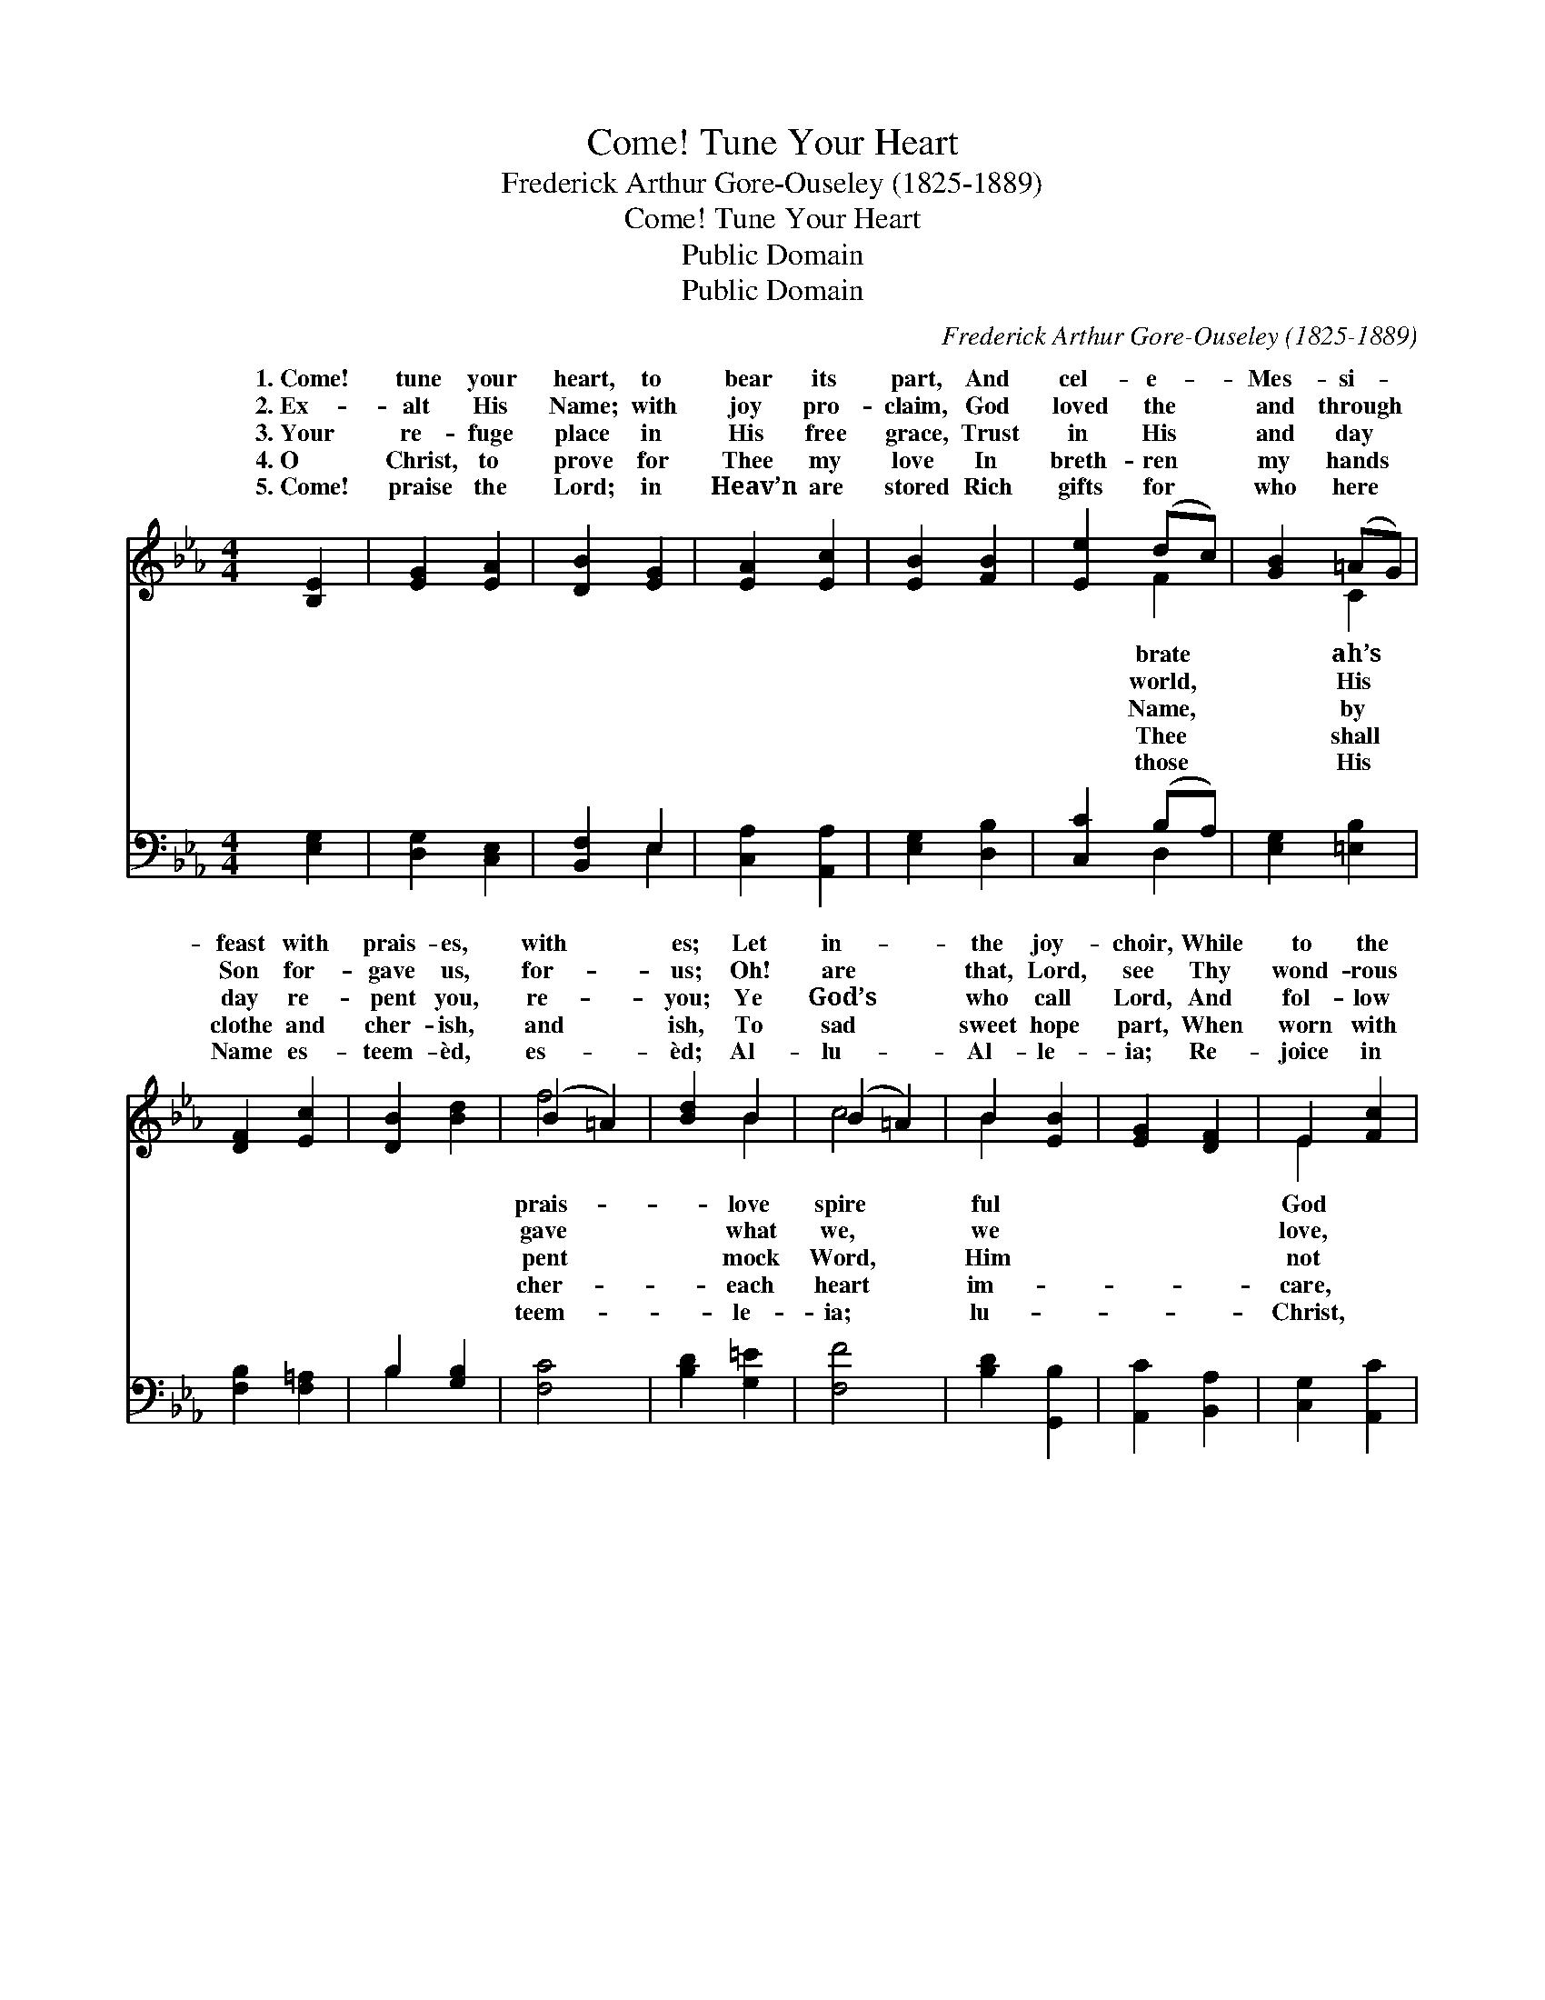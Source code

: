 X:1
T:Come! Tune Your Heart
T:Frederick Arthur Gore-Ouseley (1825-1889)
T:Come! Tune Your Heart
T:Public Domain
T:Public Domain
C:Frederick Arthur Gore-Ouseley (1825-1889)
Z:Public Domain
%%score ( 1 2 ) ( 3 4 )
L:1/8
M:4/4
K:Eb
V:1 treble 
V:2 treble 
V:3 bass 
V:4 bass 
V:1
 [B,E]2 | [EG]2 [EA]2 | [DB]2 [EG]2 | [EA]2 [Ec]2 | [EB]2 [FB]2 | [Ee]2 (dc) | [GB]2 (=AG) | %7
w: 1.~Come!|tune your|heart, to|bear its|part, And|cel- e- *|Mes- si- *|
w: 2.~Ex-|alt His|Name; with|joy pro-|claim, God|loved the *|and through *|
w: 3.~Your|re- fuge|place in|His free|grace, Trust|in His *|and day *|
w: 4.~O|Christ, to|prove for|Thee my|love In|breth- ren *|my hands *|
w: 5.~Come!|praise the|Lord; in|Heav’n are|stored Rich|gifts for *|who here *|
 [DF]2 [Ec]2 | [DB]2 [Bd]2 | (B2 =A2) | [Bd]2 B2 | (B2 =A2) | B2 [EB]2 | [EG]2 [DF]2 | E2 [Fc]2 | %15
w: feast with|prais- es,|with *|es; Let|in- *|the joy-|choir, While|to the|
w: Son for-|gave us,|for- *|us; Oh!|are *|that, Lord,|see Thy|wond- rous|
w: day re-|pent you,|re- *|you; Ye|God’s *|who call|Lord, And|fol- low|
w: clothe and|cher- ish,|and *|ish, To|sad *|sweet hope|part, When|worn with|
w: Name es-|teem- èd,|es- *|èd; Al-|lu- *|Al- le-|ia; Re-|joice in|
 [FA]2 [=EG]2 | F2 [EG]2 | [EA]2 [EB]2 | [Ec]2 [Ec]2 | [Ad]2 (ec) | [AB]2 [GB]2 | (G2 FE) | %22
w: of love,|glad hymns|rais- es,|it rais-|es. * *|||
w: in Christ|Who died|save us,|to save|us! * *|||
w: the pat-|tern He|lent you,|hath lent|you. * *|||
w: with sor-|row nigh|per- ish,|to per-|ish. * *|||
w: and praise|Him ye|deem- èd,|re- deem-|èd. * *|||
 [FB]2 [EB]2 | (E2 D2) | E4 |] %25
w: |||
w: |||
w: |||
w: |||
w: |||
V:2
 x2 | x4 | x4 | x4 | x4 | x2 F2 | x2 C2 | x4 | x4 | f4 | x2 B2 | c4 | B2 x2 | x4 | E2 x2 | x4 | %16
w: |||||brate|ah’s|||prais-|love|spire|ful||God||
w: |||||world,|His|||gave|what|we,|we||love,||
w: |||||Name,|by|||pent|mock|Word,|Him||not||
w: |||||Thee|shall|||cher-|each|heart|im-||care,||
w: |||||those|His|||teem-|le-|ia;|lu-||Christ,||
 F2 x2 | x4 | x4 | x2 A2 | x4 | c4 | x4 | F4 | E4 |] %25
w: it|||||||||
w: to|||||||||
w: hath|||||||||
w: to|||||||||
w: re-|||||||||
V:3
 [E,G,]2 | [D,G,]2 [C,E,]2 | [B,,F,]2 E,2 | [C,A,]2 [A,,A,]2 | [E,G,]2 [D,B,]2 | [C,C]2 (B,A,) | %6
 [E,G,]2 [=E,B,]2 | [F,B,]2 [F,=A,]2 | B,2 [G,B,]2 | [F,C]4 | [B,D]2 [G,=E]2 | [F,F]4 | %12
 [B,D]2 [G,,B,]2 | [A,,C]2 [B,,A,]2 | [C,G,]2 [A,,C]2 | [B,,_D]2 [C,B,]2 | [_D,A,]2 [D,B,]2 | %17
 [C,A,]2 [B,,G,]2 | [A,,A,]2 (A,G,) | [F,A,]2 [E,C]2 | [D,F]2 [E,E]2 | (E2 C2) | [A,,D]2 (EB,) | %23
 (B,3 A,) | [E,G,]4 |] %25
V:4
 x2 | x4 | x2 E,2 | x4 | x4 | x2 D,2 | x4 | x4 | B,2 x2 | x4 | x4 | x4 | x4 | x4 | x4 | x4 | x4 | %17
 x4 | x2 A,2 | x4 | x4 | A,,4 | x2 G,,2 | B,,4 | x4 |] %25

